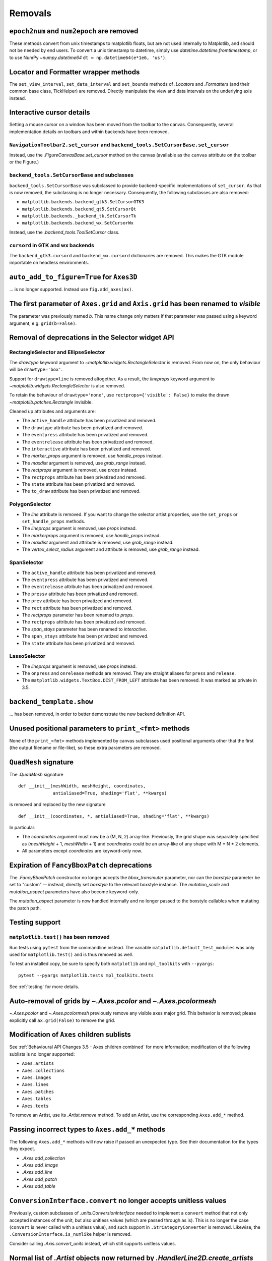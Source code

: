 Removals
--------

``epoch2num`` and ``num2epoch`` are removed
~~~~~~~~~~~~~~~~~~~~~~~~~~~~~~~~~~~~~~~~~~~

These methods convert from unix timestamps to matplotlib floats, but are not
used internally to Matplotlib, and should not be needed by end users. To
convert a unix timestamp to datetime, simply use
`datetime.datetime.fromtimestamp`, or to use NumPy `~numpy.datetime64`
``dt = np.datetime64(e*1e6, 'us')``.

Locator and Formatter wrapper methods
~~~~~~~~~~~~~~~~~~~~~~~~~~~~~~~~~~~~~

The ``set_view_interval``, ``set_data_interval`` and ``set_bounds`` methods of
`.Locator`\s and `.Formatter`\s (and their common base class, TickHelper) are
removed. Directly manipulate the view and data intervals on the underlying
axis instead.

Interactive cursor details
~~~~~~~~~~~~~~~~~~~~~~~~~~

Setting a mouse cursor on a window has been moved from the toolbar to the
canvas. Consequently, several implementation details on toolbars and within
backends have been removed.

``NavigationToolbar2.set_cursor`` and ``backend_tools.SetCursorBase.set_cursor``
................................................................................

Instead, use the `.FigureCanvasBase.set_cursor` method on the canvas (available
as the ``canvas`` attribute on the toolbar or the Figure.)

``backend_tools.SetCursorBase`` and subclasses
..............................................

``backend_tools.SetCursorBase`` was subclassed to provide backend-specific
implementations of ``set_cursor``. As that is now removed, the subclassing
is no longer necessary. Consequently, the following subclasses are also
removed:

- ``matplotlib.backends.backend_gtk3.SetCursorGTK3``
- ``matplotlib.backends.backend_qt5.SetCursorQt``
- ``matplotlib.backends._backend_tk.SetCursorTk``
- ``matplotlib.backends.backend_wx.SetCursorWx``

Instead, use the `.backend_tools.ToolSetCursor` class.

``cursord`` in GTK and wx backends
..................................

The ``backend_gtk3.cursord`` and ``backend_wx.cursord`` dictionaries are
removed. This makes the GTK module importable on headless environments.

``auto_add_to_figure=True`` for ``Axes3D``
~~~~~~~~~~~~~~~~~~~~~~~~~~~~~~~~~~~~~~~~~~

... is no longer supported. Instead use ``fig.add_axes(ax)``.

The first parameter of ``Axes.grid`` and ``Axis.grid`` has been renamed to *visible*
~~~~~~~~~~~~~~~~~~~~~~~~~~~~~~~~~~~~~~~~~~~~~~~~~~~~~~~~~~~~~~~~~~~~~~~~~~~~~~~~~~~~

The parameter was previously named *b*. This name change only matters if that
parameter was passed using a keyword argument, e.g. ``grid(b=False)``.

Removal of deprecations in the Selector widget API
~~~~~~~~~~~~~~~~~~~~~~~~~~~~~~~~~~~~~~~~~~~~~~~~~~

RectangleSelector and EllipseSelector
.....................................

The *drawtype* keyword argument to `~matplotlib.widgets.RectangleSelector` is
removed. From now on, the only behaviour will be ``drawtype='box'``.

Support for ``drawtype=line`` is removed altogether. As a
result, the *lineprops* keyword argument to
`~matplotlib.widgets.RectangleSelector` is also removed.

To retain the behaviour of ``drawtype='none'``, use ``rectprops={'visible':
False}`` to make the drawn `~matplotlib.patches.Rectangle` invisible.

Cleaned up attributes and arguments are:

- The ``active_handle`` attribute has been privatized and removed.
- The ``drawtype`` attribute has been privatized and removed.
- The ``eventpress`` attribute has been privatized and removed.
- The ``eventrelease`` attribute has been privatized and removed.
- The ``interactive`` attribute has been privatized and removed.
- The *marker_props* argument is removed, use *handle_props* instead.
- The *maxdist* argument is removed, use *grab_range* instead.
- The *rectprops* argument is removed, use *props* instead.
- The ``rectprops`` attribute has been privatized and removed.
- The ``state`` attribute has been privatized and removed.
- The ``to_draw`` attribute has been privatized and removed.

PolygonSelector
...............

- The *line* attribute is removed. If you want to change the selector artist
  properties, use the ``set_props`` or ``set_handle_props`` methods.
- The *lineprops* argument is removed, use *props* instead.
- The *markerprops* argument is removed, use *handle_props* instead.
- The *maxdist* argument and attribute is removed, use *grab_range* instead.
- The *vertex_select_radius* argument and attribute is removed, use
  *grab_range* instead.

SpanSelector
............

- The ``active_handle`` attribute has been privatized and removed.
- The ``eventpress`` attribute has been privatized and removed.
- The ``eventrelease`` attribute has been privatized and removed.
- The ``pressv`` attribute has been privatized and removed.
- The ``prev`` attribute has been privatized and removed.
- The ``rect`` attribute has been privatized and removed.
- The *rectprops* parameter has been renamed to *props*.
- The ``rectprops`` attribute has been privatized and removed.
- The *span_stays* parameter has been renamed to *interactive*.
- The ``span_stays`` attribute has been privatized and removed.
- The ``state`` attribute has been privatized and removed.

LassoSelector
.............

- The *lineprops* argument is removed, use *props* instead.
- The ``onpress`` and ``onrelease`` methods are removed. They are straight
  aliases for ``press`` and ``release``.
- The ``matplotlib.widgets.TextBox.DIST_FROM_LEFT`` attribute has been
  removed.  It was marked as private in 3.5.
  
``backend_template.show``
~~~~~~~~~~~~~~~~~~~~~~~~~
... has been removed, in order to better demonstrate the new backend definition
API.

Unused positional parameters to ``print_<fmt>`` methods
~~~~~~~~~~~~~~~~~~~~~~~~~~~~~~~~~~~~~~~~~~~~~~~~~~~~~~~

None of the ``print_<fmt>`` methods implemented by canvas subclasses used
positional arguments other that the first (the output filename or file-like),
so these extra parameters are removed.

``QuadMesh`` signature
~~~~~~~~~~~~~~~~~~~~~~

The `.QuadMesh` signature ::

    def __init__(meshWidth, meshHeight, coordinates,
                 antialiased=True, shading='flat', **kwargs)

is removed and replaced by the new signature ::

    def __init__(coordinates, *, antialiased=True, shading='flat', **kwargs)

In particular:

- The *coordinates* argument must now be a (M, N, 2) array-like. Previously,
  the grid shape was separately specified as (*meshHeight* + 1, *meshWidth* +
  1) and *coordinates* could be an array-like of any shape with M * N * 2
  elements.
- All parameters except *coordinates* are keyword-only now.
  
Expiration of ``FancyBboxPatch`` deprecations
~~~~~~~~~~~~~~~~~~~~~~~~~~~~~~~~~~~~~~~~~~~~~

The `.FancyBboxPatch` constructor no longer accepts the *bbox_transmuter*
parameter, nor can the *boxstyle* parameter be set to "custom" -- instead,
directly set *boxstyle* to the relevant boxstyle instance.  The
*mutation_scale* and *mutation_aspect* parameters have also become
keyword-only.

The *mutation_aspect* parameter is now handled internally and no longer passed
to the boxstyle callables when mutating the patch path.

Testing support
~~~~~~~~~~~~~~~

``matplotlib.test()`` has been removed
......................................

Run tests using ``pytest`` from the commandline instead. The variable
``matplotlib.default_test_modules`` was only used for ``matplotlib.test()`` and
is thus removed as well.

To test an installed copy, be sure to specify both ``matplotlib`` and
``mpl_toolkits`` with ``--pyargs``::

    pytest --pyargs matplotlib.tests mpl_toolkits.tests

See :ref:`testing` for more details.

Auto-removal of grids by `~.Axes.pcolor` and `~.Axes.pcolormesh`
~~~~~~~~~~~~~~~~~~~~~~~~~~~~~~~~~~~~~~~~~~~~~~~~~~~~~~~~~~~~~~~~

`~.Axes.pcolor` and `~.Axes.pcolormesh` previously remove any visible axes
major grid. This behavior is removed; please explicitly call ``ax.grid(False)``
to remove the grid.

Modification of ``Axes`` children sublists
~~~~~~~~~~~~~~~~~~~~~~~~~~~~~~~~~~~~~~~~~~

See :ref:`Behavioural API Changes 3.5 - Axes children combined` for more
information; modification of the following sublists is no longer supported:

* ``Axes.artists``
* ``Axes.collections``
* ``Axes.images``
* ``Axes.lines``
* ``Axes.patches``
* ``Axes.tables``
* ``Axes.texts``

To remove an Artist, use its `.Artist.remove` method. To add an Artist, use the
corresponding ``Axes.add_*`` method.

Passing incorrect types to ``Axes.add_*`` methods
~~~~~~~~~~~~~~~~~~~~~~~~~~~~~~~~~~~~~~~~~~~~~~~~~

The following ``Axes.add_*`` methods will now raise if passed an unexpected
type. See their documentation for the types they expect.

- `.Axes.add_collection`
- `.Axes.add_image`
- `.Axes.add_line`
- `.Axes.add_patch`
- `.Axes.add_table`


``ConversionInterface.convert`` no longer accepts unitless values
~~~~~~~~~~~~~~~~~~~~~~~~~~~~~~~~~~~~~~~~~~~~~~~~~~~~~~~~~~~~~~~~~

Previously, custom subclasses of `.units.ConversionInterface` needed to
implement a ``convert`` method that not only accepted instances of the unit,
but also unitless values (which are passed through as is). This is no longer
the case (``convert`` is never called with a unitless value), and such support
in ``.StrCategoryConverter`` is removed. Likewise, the
``.ConversionInterface.is_numlike`` helper is removed.

Consider calling `.Axis.convert_units` instead, which still supports unitless
values.


Normal list of `.Artist` objects now returned by `.HandlerLine2D.create_artists`
~~~~~~~~~~~~~~~~~~~~~~~~~~~~~~~~~~~~~~~~~~~~~~~~~~~~~~~~~~~~~~~~~~~~~~~~~~~~~~~~

For Matplotlib 3.5 and 3.6 a proxy list was returned that simulated the return
of `.HandlerLine2DCompound.create_artists`. Now a list containing only the
single artist is return.


rcParams will no longer cast inputs to str
~~~~~~~~~~~~~~~~~~~~~~~~~~~~~~~~~~~~~~~~~~

rcParams that expect a (non-pathlike) str no longer cast non-str inputs using
`str`. This will avoid confusing errors in subsequent code if e.g. a list input
gets implicitly cast to a str.

Case-insensitive scales
~~~~~~~~~~~~~~~~~~~~~~~

Previously, scales could be set case-insensitively (e.g.,
``set_xscale("LoG")``).  Now all builtin scales use lowercase names.

Support for ``nx1 = None`` or ``ny1 = None`` in ``AxesLocator`` and ``Divider.locate``
~~~~~~~~~~~~~~~~~~~~~~~~~~~~~~~~~~~~~~~~~~~~~~~~~~~~~~~~~~~~~~~~~~~~~~~~~~~~~~~~~~~~~~

In `.axes_grid1.axes_divider`, various internal APIs no longer supports
passing ``nx1 = None`` or ``ny1 = None`` to mean ``nx + 1`` or ``ny + 1``, in
preparation for a possible future API which allows indexing and slicing of
dividers (possibly ``divider[a:b] == divider.new_locator(a, b)``, but also
``divider[a:] == divider.new_locator(a, <end>)``). The user-facing
`.Divider.new_locator` API is unaffected -- it correctly normalizes ``nx1 =
None`` and ``ny1 = None`` as needed.


change signature of ``.FigureCanvasBase.enter_notify_event``
~~~~~~~~~~~~~~~~~~~~~~~~~~~~~~~~~~~~~~~~~~~~~~~~~~~~~~~~~~~~

The *xy* parameter is now required and keyword only.  This was deprecated in
3.0 and originally slated to be removed in 3.5.

``Colorbar`` tick update parameters
~~~~~~~~~~~~~~~~~~~~~~~~~~~~~~~~~~~

The *update_ticks* parameter of `.Colorbar.set_ticks` and
`.Colorbar.set_ticklabels` was ignored since 3.5 and has been removed.

plot directive removals
~~~~~~~~~~~~~~~~~~~~~~~

The public methods:

- ``matplotlib.sphinxext.split_code_at_show``
- ``matplotlib.sphinxext.unescape_doctest``
- ``matplotlib.sphinxext.run_code``

have been removed.

The deprecated *encoding* option to the plot directive has been removed.

Miscellaneous removals
~~~~~~~~~~~~~~~~~~~~~~

- ``is_url`` and ``URL_REGEX`` are removed. (They were previously defined in
  the toplevel :mod:`matplotlib` module.)
- The ``ArrowStyle.beginarrow`` and ``ArrowStyle.endarrow`` attributes are
  removed; use the ``arrow`` attribute to define the desired heads and tails
  of the arrow.
- ``backend_pgf.LatexManager.str_cache`` is removed.
- ``backends.qt_compat.ETS`` and ``backends.qt_compat.QT_RC_MAJOR_VERSION`` are
  removed, with no replacement.
- The ``blocking_input`` module is removed. Instead, use
  ``canvas.start_event_loop()`` and ``canvas.stop_event_loop()`` while
  connecting event callbacks as needed.
- ``cbook.report_memory`` is removed; use ``psutil.virtual_memory`` instead.
- ``cm.LUTSIZE`` is removed. Use :rc:`image.lut` instead. This value only
  affects colormap quantization levels for default colormaps generated at
  module import time.
- ``Colorbar.patch`` is removed; this attribute was not correctly updated
  anymore.
- ``ContourLabeler.get_label_width`` is removed.
- ``Dvi.baseline`` is removed (with no replacement).
- The *format* parameter of ``dviread.find_tex_file`` is removed (with no
  replacement).
- ``FancyArrowPatch.get_path_in_displaycoord`` and
  ``ConnectionPatch.get_path_in_displaycoord`` are removed. The path in
  display coordinates can still be obtained, as for other patches, using
  ``patch.get_transform().transform_path(patch.get_path())``.
- The ``font_manager.win32InstalledFonts`` and
  ``font_manager.get_fontconfig_fonts`` helper functions are removed.
- All parameters of ``imshow`` starting from *aspect* are keyword-only.
- ``QuadMesh.convert_mesh_to_paths`` and ``QuadMesh.convert_mesh_to_triangles``
  are removed. ``QuadMesh.get_paths()`` can be used as an alternative for the
  former; there is no replacement for the latter.
- ``ScalarMappable.callbacksSM`` is removed. Use
  ``ScalarMappable.callbacks`` instead.
- ``streamplot.get_integrator`` is removed.
- ``style.core.STYLE_FILE_PATTERN``, ``style.core.load_base_library``, and
  ``style.core.iter_user_libraries`` are removed.
- ``SubplotParams.validate`` is removed. Use `.SubplotParams.update` to
  change `.SubplotParams` while always keeping it in a valid state.
- The ``grey_arrayd``, ``font_family``, ``font_families``, and ``font_info``
  attributes of `.TexManager` are removed.
- ``Text.get_prop_tup`` is removed with no replacements (because the `.Text`
  class cannot know whether a backend needs to update cache e.g. when the
  text's color changes).
- ``Tick.apply_tickdir`` didn't actually update the tick markers on the
  existing Line2D objects used to draw the ticks and is removed; use
  `.Axis.set_tick_params` instead.
- ``tight_layout.auto_adjust_subplotpars`` is removed.
- The ``grid_info`` attribute of ``axisartist`` classes has been removed.
- ``axes_grid1.axes_grid.CbarAxes`` and ``axisartist.axes_grid.CbarAxes`` are
  removed (they are now dynamically generated based on the owning axes
  class).
- The ``axes_grid1.Divider.get_vsize_hsize`` and
  ``axes_grid1.Grid.get_vsize_hsize`` methods are removed.
- ``AxesDivider.append_axes(..., add_to_figure=False)`` is removed. Use
  ``ax.remove()`` to remove the Axes from the figure if needed.
- ``FixedAxisArtistHelper.change_tick_coord`` is removed with no
  replacement.
- ``floating_axes.GridHelperCurveLinear.get_boundary`` is removed with no
  replacement.
- ``ParasiteAxesBase.get_images_artists`` is removed.
- The "units finalize" signal (previously emitted by Axis instances) is
  removed. Connect to "units" instead.
- Passing formatting parameters positionally to ``stem()`` is no longer
  possible.
- ``axisartist.clip_path`` is removed with no replacement.

